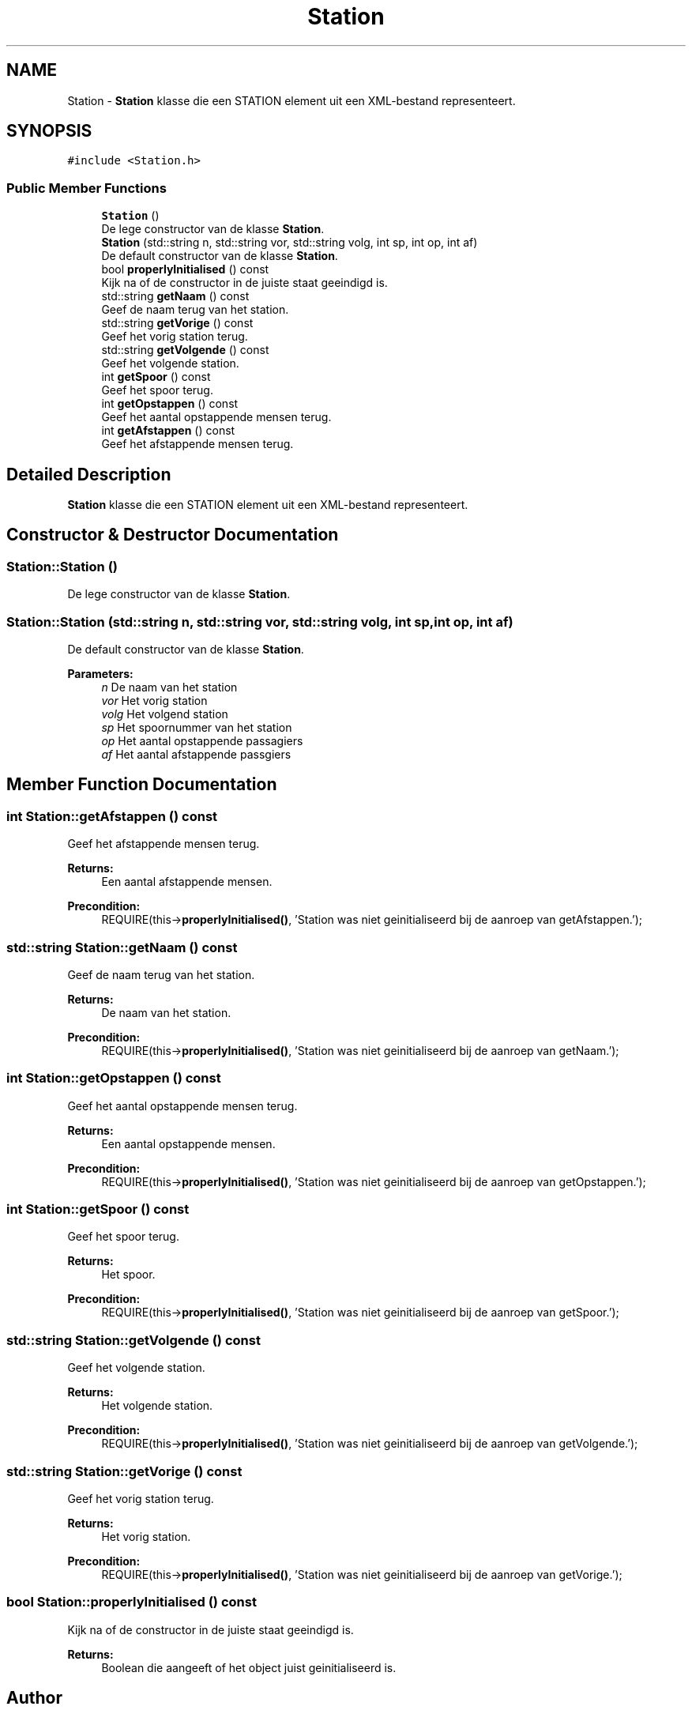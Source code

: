 .TH "Station" 3 "Thu Mar 23 2017" "Version 1.0" "Metronet" \" -*- nroff -*-
.ad l
.nh
.SH NAME
Station \- \fBStation\fP klasse die een STATION element uit een XML-bestand representeert\&.  

.SH SYNOPSIS
.br
.PP
.PP
\fC#include <Station\&.h>\fP
.SS "Public Member Functions"

.in +1c
.ti -1c
.RI "\fBStation\fP ()"
.br
.RI "De lege constructor van de klasse \fBStation\fP\&. "
.ti -1c
.RI "\fBStation\fP (std::string n, std::string vor, std::string volg, int sp, int op, int af)"
.br
.RI "De default constructor van de klasse \fBStation\fP\&. "
.ti -1c
.RI "bool \fBproperlyInitialised\fP () const"
.br
.RI "Kijk na of de constructor in de juiste staat geeindigd is\&. "
.ti -1c
.RI "std::string \fBgetNaam\fP () const"
.br
.RI "Geef de naam terug van het station\&. "
.ti -1c
.RI "std::string \fBgetVorige\fP () const"
.br
.RI "Geef het vorig station terug\&. "
.ti -1c
.RI "std::string \fBgetVolgende\fP () const"
.br
.RI "Geef het volgende station\&. "
.ti -1c
.RI "int \fBgetSpoor\fP () const"
.br
.RI "Geef het spoor terug\&. "
.ti -1c
.RI "int \fBgetOpstappen\fP () const"
.br
.RI "Geef het aantal opstappende mensen terug\&. "
.ti -1c
.RI "int \fBgetAfstappen\fP () const"
.br
.RI "Geef het afstappende mensen terug\&. "
.in -1c
.SH "Detailed Description"
.PP 
\fBStation\fP klasse die een STATION element uit een XML-bestand representeert\&. 
.SH "Constructor & Destructor Documentation"
.PP 
.SS "Station::Station ()"

.PP
De lege constructor van de klasse \fBStation\fP\&. 
.SS "Station::Station (std::string n, std::string vor, std::string volg, int sp, int op, int af)"

.PP
De default constructor van de klasse \fBStation\fP\&. 
.PP
\fBParameters:\fP
.RS 4
\fIn\fP De naam van het station 
.br
\fIvor\fP Het vorig station 
.br
\fIvolg\fP Het volgend station 
.br
\fIsp\fP Het spoornummer van het station 
.br
\fIop\fP Het aantal opstappende passagiers 
.br
\fIaf\fP Het aantal afstappende passgiers 
.RE
.PP

.SH "Member Function Documentation"
.PP 
.SS "int Station::getAfstappen () const"

.PP
Geef het afstappende mensen terug\&. 
.PP
\fBReturns:\fP
.RS 4
Een aantal afstappende mensen\&. 
.RE
.PP
\fBPrecondition:\fP
.RS 4
REQUIRE(this->\fBproperlyInitialised()\fP, 'Station was niet geinitialiseerd bij de aanroep van getAfstappen\&.'); 
.RE
.PP

.SS "std::string Station::getNaam () const"

.PP
Geef de naam terug van het station\&. 
.PP
\fBReturns:\fP
.RS 4
De naam van het station\&. 
.RE
.PP
\fBPrecondition:\fP
.RS 4
REQUIRE(this->\fBproperlyInitialised()\fP, 'Station was niet geinitialiseerd bij de aanroep van getNaam\&.'); 
.RE
.PP

.SS "int Station::getOpstappen () const"

.PP
Geef het aantal opstappende mensen terug\&. 
.PP
\fBReturns:\fP
.RS 4
Een aantal opstappende mensen\&. 
.RE
.PP
\fBPrecondition:\fP
.RS 4
REQUIRE(this->\fBproperlyInitialised()\fP, 'Station was niet geinitialiseerd bij de aanroep van getOpstappen\&.'); 
.RE
.PP

.SS "int Station::getSpoor () const"

.PP
Geef het spoor terug\&. 
.PP
\fBReturns:\fP
.RS 4
Het spoor\&. 
.RE
.PP
\fBPrecondition:\fP
.RS 4
REQUIRE(this->\fBproperlyInitialised()\fP, 'Station was niet geinitialiseerd bij de aanroep van getSpoor\&.'); 
.RE
.PP

.SS "std::string Station::getVolgende () const"

.PP
Geef het volgende station\&. 
.PP
\fBReturns:\fP
.RS 4
Het volgende station\&. 
.RE
.PP
\fBPrecondition:\fP
.RS 4
REQUIRE(this->\fBproperlyInitialised()\fP, 'Station was niet geinitialiseerd bij de aanroep van getVolgende\&.'); 
.RE
.PP

.SS "std::string Station::getVorige () const"

.PP
Geef het vorig station terug\&. 
.PP
\fBReturns:\fP
.RS 4
Het vorig station\&. 
.RE
.PP
\fBPrecondition:\fP
.RS 4
REQUIRE(this->\fBproperlyInitialised()\fP, 'Station was niet geinitialiseerd bij de aanroep van getVorige\&.'); 
.RE
.PP

.SS "bool Station::properlyInitialised () const"

.PP
Kijk na of de constructor in de juiste staat geeindigd is\&. 
.PP
\fBReturns:\fP
.RS 4
Boolean die aangeeft of het object juist geinitialiseerd is\&. 
.RE
.PP


.SH "Author"
.PP 
Generated automatically by Doxygen for Metronet from the source code\&.
